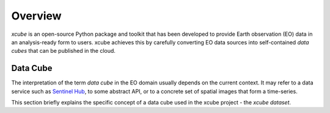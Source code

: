 .. _CF conventions: http://cfconventions.org/cf-conventions/cf-conventions.html
.. _`dask`: https://dask.readthedocs.io/
.. _`JupyterLab`: https://jupyterlab.readthedocs.io/
.. _`WMTS`: https://en.wikipedia.org/wiki/Web_Map_Tile_Service
.. _xarray: http://xarray.pydata.org/
.. _xarray API: http://xarray.pydata.org/en/stable/api.html
.. _xarray.Dataset: http://xarray.pydata.org/en/stable/data-structures.html#dataset
.. _xarray.DataArray: http://xarray.pydata.org/en/stable/data-structures.html#dataarray
.. _`zarr`: https://zarr.readthedocs.io/
.. _`Zarr format`: https://zarr.readthedocs.io/en/stable/spec/v2.html
.. _`Sentinel Hub`: https://www.sentinel-hub.com/
.. _`Chunking and Performance`: http://xarray.pydata.org/en/stable/dask.html#chunking-and-performance

========
Overview
========

*xcube* is an open-source Python package and toolkit that has been developed to provide Earth observation (EO) data in an
analysis-ready form to users. xcube achieves this by carefully converting EO data sources into self-contained *data cubes*
that can be published in the cloud.

Data Cube
=========

The interpretation of the term *data cube* in the EO domain usually depends
on the current context. It may refer to a data service such as `Sentinel Hub`_, to some abstract
API, or to a concrete set of spatial images that form a time-series.

This section briefly explains the specific concept of a data cube used in the xcube project - the *xcube dataset*.

